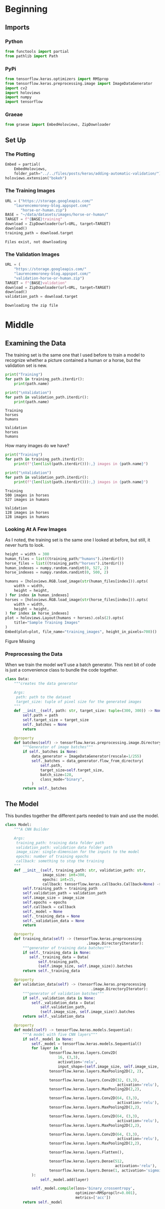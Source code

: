 #+BEGIN_COMMENT
.. title: Adding Automatic Validation
.. slug: adding-automatic-validation
.. date: 2019-07-05 18:35:00 UTC-07:00
.. tags: cnn,validation
.. category: CNN
.. link: 
.. description: Adding validation to the training and testing.
.. type: text

#+END_COMMENT
#+OPTIONS: ^:{}
#+TOC: headlines 2
#+begin_src python :session validation :results none :exports none
%load_ext autoreload
%autoreload 2
#+end_src
* Beginning
** Imports
*** Python
#+begin_src python :session validation :results none
from functools import partial
from pathlib import Path
#+end_src
*** PyPi
#+begin_src python :session validation :results none
from tensorflow.keras.optimizers import RMSprop
from tensorflow.keras.preprocessing.image import ImageDataGenerator
import cv2
import holoviews
import numpy
import tensorflow
#+end_src
*** Graeae
#+begin_src python :session validation :results none
from graeae import EmbedHoloviews, ZipDownloader
#+end_src
** Set Up
*** The Plotting
#+begin_src python :session validation :results none
Embed = partial(
    EmbedHoloviews, 
    folder_path="../../files/posts/keras/adding-automatic-validation/")
holoviews.extension("bokeh")
#+end_src
*** The Training Images
#+begin_src python :session validation :results output :exports both
URL = ("https://storage.googleapis.com/"
	"laurencemoroney-blog.appspot.com/"
       "horse-or-human.zip")
BASE = "~/data/datasets/images/horse-or-human/"
TARGET = f"{BASE}training"
download = ZipDownloader(url=URL, target=TARGET)
download()
training_path = download.target
#+end_src

#+RESULTS:
: Files exist, not downloading
*** The Validation Images
#+begin_src python :session validation :results output :exports both
URL = (
    "https://storage.googleapis.com/"
    "laurencemoroney-blog.appspot.com/"
    "validation-horse-or-human.zip")
TARGET = f"{BASE}validation"
download = ZipDownloader(url=URL, target=TARGET)
download()
validation_path = download.target
#+end_src

#+RESULTS:
: Downloading the zip file

* Middle
** Examining the Data
   The training set is the same one that I used before to train a model to recognize whether a picture contained a human or a horse, but the validation set is new.

#+begin_src python :session validation :results output :exports both
print("Training")
for path in training_path.iterdir():
    print(path.name)
    
print("\nValidation")
for path in validation_path.iterdir():
    print(path.name)
#+end_src

#+RESULTS:
: Training
: horses
: humans
: 
: Validation
: horses
: humans

How many images do we have?

#+begin_src python :session validation :results output :exports both
print("Training")
for path in training_path.iterdir():
    print(f"{len(list(path.iterdir())):,} images in {path.name}")
    
print("\nValidation")
for path in validation_path.iterdir():
    print(f"{len(list(path.iterdir())):,} images in {path.name}")    
#+end_src

#+RESULTS:
: Training
: 500 images in horses
: 527 images in humans
: 
: Validation
: 128 images in horses
: 128 images in humans

*** Looking At A Few Images
    As I noted, the training set is the same one I looked at before, but still, it never hurts to look.
#+begin_src python :session validation :results output raw :exports both
height = width = 300
human_files = list((training_path/"humans").iterdir())
horse_files = list((training_path/"horses").iterdir())
human_indexes = numpy.random.randint(0, 527, 2)
horse_indexes = numpy.random.randint(0, 500, 2)

humans = [holoviews.RGB.load_image(str(human_files[index])).opts(
    width = width,
    height = height,
) for index in human_indexes]
horses = [holoviews.RGB.load_image(str(horse_files[index])).opts(
    width = width,
    height = height,
) for index in horse_indexes]
plot = holoviews.Layout(humans + horses).cols(2).opts(
    title="Sample Training Images"
)
Embed(plot=plot, file_name="training_images", height_in_pixels=700)()
#+end_src

#+RESULTS:
#+begin_export html
<object type="text/html" data="training_images.html" style="width:100%" height=700>
  <p>Figure Missing</p>
</object>
#+end_export
*** Preprocessing the Data
    When we train the model we'll use a batch generator. This next bit of code is just a convenience class to bundle the code together.

#+begin_src python :session validation :results none
class Data:
    """creates the data generator

    Args:
     path: path to the dataset
     target_size: tuple of pixel size for the generated images
    """
    def __init__(self, path: str, target_size: tuple=(300, 300)) -> None:
        self.path = path
        self.target_size = target_size
        self._batches = None
        return
    
    @property
    def batches(self) -> tensorflow.keras.preprocessing.image.DirectoryIterator:
        """Generator of image batches"""
        if self._batches is None:
            data_generator = ImageDataGenerator(rescale=1/255)
            self._batches = data_generator.flow_from_directory(
                self.path,
                target_size=self.target_size,
                batch_size=128,
                class_mode="binary",
            )
        return self._batches
#+end_src

** The Model
   This bundles together the different parts needed to train and use the model.
#+begin_src python :session validation :results none
class Model:
    """A CNN Builder
    
    Args:
     training_path: training data folder path
     validation_path: validation data folder path
     image_size: single-dimension for the inputs to the model
     epochs: number of training epochs
     callback: something to stop the training
    """
    def __init__(self, training_path: str, validation_path: str, 
                 image_size: int=300,
                 epochs: int=15, 
                 callback: tensorflow.keras.callbacks.Callback=None) -> None:
        self.training_path = training_path
        self.validation_path = validation_path
        self.image_size = image_size
        self.epochs = epochs
        self.callback = callback
        self._model = None
        self._training_data = None
        self._validation_data = None
        return
    
    @property
    def training_data(self) -> (tensorflow.keras.preprocessing
                                     .image.DirectoryIterator):
        """generator of training data batches"""
        if self._training_data is None: 
           self._training_data = Data(
               self.training_path,
               (self.image_size, self.image_size)).batches
        return self._training_data
    
    @property
    def validation_data(self) -> (tensorflow.keras.preprocessing
                                       .image.DirectoryIterator):
        """generator of validation batches"""
        if self._validation_data is None:
            self._validation_data = Data(
                self.validation_path,
                (self.image_size, self.image_size)).batches
        return self._validation_data
    
    @property
    def model(self) -> tensorflow.keras.models.Sequential:
        """A model with five CNN layers"""
        if self._model is None:
            self._model = tensorflow.keras.models.Sequential()
            for layer in (
                    tensorflow.keras.layers.Conv2D(
                        16, (3,3), 
                        activation='relu', 
                        input_shape=(self.image_size, self.image_size, 3)),
                    tensorflow.keras.layers.MaxPooling2D(2, 2),

                    tensorflow.keras.layers.Conv2D(32, (3,3), 
                                                   activation='relu'),
                    tensorflow.keras.layers.MaxPooling2D(2,2),

                    tensorflow.keras.layers.Conv2D(64, (3,3), 
                                                   activation='relu'),
                    tensorflow.keras.layers.MaxPooling2D(2,2),

                    tensorflow.keras.layers.Conv2D(64, (3,3), 
                                                   activation='relu'),
                    tensorflow.keras.layers.MaxPooling2D(2,2),

                    tensorflow.keras.layers.Conv2D(64, (3,3), 
                                                   activation='relu'),
                    tensorflow.keras.layers.MaxPooling2D(2,2),

                    tensorflow.keras.layers.Flatten(),

                    tensorflow.keras.layers.Dense(512, 
                                                  activation='relu'),
                    tensorflow.keras.layers.Dense(1, activation='sigmoid'),
            ):
                self._model.add(layer)

            self._model.compile(loss='binary_crossentropy',
                                optimizer=RMSprop(lr=0.001),
                                metrics=['acc'])
        return self._model
    
    def print_summary(self) -> None:
        """Prints a summary of the model's layers"""
        print(self.model.summary())
        return
    
    def train(self) -> None:
        """Trains the model"""
        fit = partial(self.model.fit_generator,
                      self.training_data,
                      steps_per_epoch=8,  
                      epochs=self.epochs,
                      verbose=2,
                      validation_data = self.validation_data,
                      validation_steps=8)
        if self.callback:
            fit(callbacks=[self.callback])
        else:
            fit()
        return

    def predict(self, image) -> str:
        """Predicts whether the image contains a horse or a human

        Returns:
         label: label for the image
        """
        classes = self.model.predict(image)
        return "human" if classes[0] else "horse"
#+end_src
** Training The Model
#+begin_src python :session validation :results output :exports both
model = Model(str(training_path), str(validation_path))
model.train()
#+end_src

#+RESULTS:
#+begin_example
Found 1027 images belonging to 2 classes.
Found 256 images belonging to 2 classes.
Epoch 1/15
8/8 - 9s - loss: 1.5885 - acc: 0.5640 - val_loss: 0.9410 - val_acc: 0.5000
Epoch 2/15
8/8 - 7s - loss: 0.7624 - acc: 0.6407 - val_loss: 0.7195 - val_acc: 0.5000
Epoch 3/15
8/8 - 7s - loss: 0.8388 - acc: 0.6908 - val_loss: 0.6150 - val_acc: 0.6758
Epoch 4/15
8/8 - 7s - loss: 0.3347 - acc: 0.8818 - val_loss: 1.4559 - val_acc: 0.7070
Epoch 5/15
8/8 - 7s - loss: 0.2710 - acc: 0.8832 - val_loss: 1.2360 - val_acc: 0.8242
Epoch 6/15
8/8 - 6s - loss: 0.1465 - acc: 0.9433 - val_loss: 1.5440 - val_acc: 0.8320
Epoch 7/15
8/8 - 6s - loss: 0.4357 - acc: 0.8454 - val_loss: 1.2532 - val_acc: 0.8242
Epoch 8/15
8/8 - 6s - loss: 0.3896 - acc: 0.8888 - val_loss: 1.4711 - val_acc: 0.8008
Epoch 9/15
8/8 - 5s - loss: 0.1057 - acc: 0.9588 - val_loss: 2.0512 - val_acc: 0.8164
Epoch 10/15
8/8 - 5s - loss: 0.1610 - acc: 0.9366 - val_loss: 1.3215 - val_acc: 0.6602
Epoch 11/15
8/8 - 8s - loss: 0.0889 - acc: 0.9736 - val_loss: 1.7946 - val_acc: 0.8281
Epoch 12/15
8/8 - 7s - loss: 0.0163 - acc: 0.9944 - val_loss: 1.6159 - val_acc: 0.8672
Epoch 13/15
8/8 - 7s - loss: 0.5203 - acc: 0.8915 - val_loss: 0.9708 - val_acc: 0.8125
Epoch 14/15
8/8 - 6s - loss: 0.1073 - acc: 0.9800 - val_loss: 1.1768 - val_acc: 0.8438
Epoch 15/15
8/8 - 7s - loss: 0.0305 - acc: 0.9922 - val_loss: 1.4107 - val_acc: 0.8555
#+end_example

It looks like the accuracy for both the training and the validation sets are going up. Maybe a little more training will help.
#+begin_src python :session validation :results output :exports both
model.epochs = 5
model.train()
#+end_src

#+RESULTS:
#+begin_example
Epoch 1/5
8/8 - 7s - loss: 0.0109 - acc: 0.9978 - val_loss: 1.6156 - val_acc: 0.8672
Epoch 2/5
8/8 - 7s - loss: 0.0067 - acc: 0.9989 - val_loss: 2.5671 - val_acc: 0.8242
Epoch 3/5
8/8 - 7s - loss: 0.2348 - acc: 0.9477 - val_loss: 1.2397 - val_acc: 0.8633
Epoch 4/5
8/8 - 7s - loss: 0.0132 - acc: 0.9961 - val_loss: 1.5193 - val_acc: 0.8750
Epoch 5/5
8/8 - 7s - loss: 0.0101 - acc: 0.9978 - val_loss: 0.9305 - val_acc: 0.8945
#+end_example

Everything is still improving. Try a little more.

#+begin_src python :session validation :results output :exports both
model.epochs = 10
model.train()
#+end_src

#+RESULTS:
#+begin_example
Epoch 1/10
8/8 - 8s - loss: 0.0413 - acc: 0.9844 - val_loss: 0.8631 - val_acc: 0.9062
Epoch 2/10
8/8 - 7s - loss: 0.2625 - acc: 0.9244 - val_loss: 1.3837 - val_acc: 0.8438
Epoch 3/10
8/8 - 7s - loss: 0.7150 - acc: 0.8776 - val_loss: 8.2253 - val_acc: 0.6328
Epoch 4/10
8/8 - 7s - loss: 0.0937 - acc: 0.9785 - val_loss: 1.9342 - val_acc: 0.8281
Epoch 5/10
8/8 - 7s - loss: 0.0126 - acc: 0.9978 - val_loss: 1.7459 - val_acc: 0.8672
Epoch 6/10
8/8 - 7s - loss: 0.0064 - acc: 1.0000 - val_loss: 1.8857 - val_acc: 0.8633
Epoch 7/10
8/8 - 6s - loss: 0.0025 - acc: 1.0000 - val_loss: 2.1456 - val_acc: 0.8672
Epoch 8/10
8/8 - 6s - loss: 0.0027 - acc: 1.0000 - val_loss: 2.0877 - val_acc: 0.8711
Epoch 9/10
8/8 - 6s - loss: 9.8538e-04 - acc: 1.0000 - val_loss: 2.3224 - val_acc: 0.8672
Epoch 10/10
8/8 - 6s - loss: 4.4454e-04 - acc: 1.0000 - val_loss: 2.8453 - val_acc: 0.8672
#+end_example

The training loss and accuracy keeps getting better but it looks like it might be overfitting, after about epoch 21, since the validation metrics start to get worse.

I'll try making a callback that stops whene the validation accuracy reaches 90 %.

#+begin_src python :session validation :results none
class Stop(tensorflow.keras.callbacks.Callback):
    def on_epoch_end(self, epoch, logs={}):
        if (logs.get("val_acc") >= 0.9):
            print(f"Stopping point reached at epoch {epoch}")
            self.model.stop_training = True
#+end_src
#+begin_src python :session validation :results output :exports both
callback = Stop()
model = Model(str(training_path), str(validation_path), 
              epochs=30,
              callback=callback)
model.train()
#+end_src

#+RESULTS:
#+begin_example
Found 1027 images belonging to 2 classes.
Found 256 images belonging to 2 classes.
Epoch 1/30
8/8 - 8s - loss: 1.7387 - acc: 0.5006 - val_loss: 0.6752 - val_acc: 0.5000
Epoch 2/30
8/8 - 7s - loss: 0.6397 - acc: 0.6630 - val_loss: 0.4168 - val_acc: 0.8438
Epoch 3/30
8/8 - 7s - loss: 0.8124 - acc: 0.6162 - val_loss: 0.5096 - val_acc: 0.7617
Epoch 4/30
8/8 - 7s - loss: 0.3740 - acc: 0.8498 - val_loss: 0.8950 - val_acc: 0.7891
Epoch 5/30
8/8 - 7s - loss: 0.2619 - acc: 0.8867 - val_loss: 0.8874 - val_acc: 0.8477
Epoch 6/30
8/8 - 6s - loss: 0.2136 - acc: 0.9010 - val_loss: 0.5653 - val_acc: 0.8789
Epoch 7/30
8/8 - 6s - loss: 0.0980 - acc: 0.9566 - val_loss: 1.4001 - val_acc: 0.8320
Epoch 8/30
8/8 - 6s - loss: 0.2865 - acc: 0.8665 - val_loss: 0.5963 - val_acc: 0.8906
Epoch 9/30
8/8 - 5s - loss: 0.1949 - acc: 0.9288 - val_loss: 0.9161 - val_acc: 0.8984
Epoch 10/30
8/8 - 5s - loss: 0.1328 - acc: 0.9488 - val_loss: 1.7331 - val_acc: 0.8164
Epoch 11/30
8/8 - 7s - loss: 0.1825 - acc: 0.9266 - val_loss: 1.1965 - val_acc: 0.8438
Epoch 12/30
8/8 - 7s - loss: 0.1108 - acc: 0.9633 - val_loss: 1.8896 - val_acc: 0.7852
Epoch 13/30
8/8 - 7s - loss: 0.0309 - acc: 0.9883 - val_loss: 1.7577 - val_acc: 0.8477
Epoch 14/30
8/8 - 7s - loss: 0.0140 - acc: 0.9956 - val_loss: 2.0667 - val_acc: 0.8320
Epoch 15/30
8/8 - 6s - loss: 1.5402 - acc: 0.8359 - val_loss: 1.3396 - val_acc: 0.8203
Epoch 16/30
8/8 - 6s - loss: 0.0144 - acc: 0.9990 - val_loss: 1.8488 - val_acc: 0.8203
Epoch 17/30
8/8 - 6s - loss: 0.0092 - acc: 0.9989 - val_loss: 2.0972 - val_acc: 0.8320
Epoch 18/30
8/8 - 5s - loss: 0.0031 - acc: 1.0000 - val_loss: 1.9660 - val_acc: 0.8594
Epoch 19/30
8/8 - 6s - loss: 0.0752 - acc: 0.9785 - val_loss: 2.6233 - val_acc: 0.7578
Epoch 20/30
8/8 - 7s - loss: 0.0086 - acc: 0.9987 - val_loss: 2.2535 - val_acc: 0.8203
Epoch 21/30
8/8 - 7s - loss: 0.0012 - acc: 1.0000 - val_loss: 2.5086 - val_acc: 0.8242
Epoch 22/30
8/8 - 7s - loss: 8.1537e-04 - acc: 1.0000 - val_loss: 2.6183 - val_acc: 0.8203
Epoch 23/30
8/8 - 7s - loss: 4.3476e-04 - acc: 1.0000 - val_loss: 2.5576 - val_acc: 0.8477
Epoch 24/30
8/8 - 7s - loss: 1.6678e-04 - acc: 1.0000 - val_loss: 2.7958 - val_acc: 0.8398
Epoch 25/30
8/8 - 6s - loss: 2.6736e-04 - acc: 1.0000 - val_loss: 2.8162 - val_acc: 0.8398
Epoch 26/30
8/8 - 6s - loss: 6.3831e-05 - acc: 1.0000 - val_loss: 3.0070 - val_acc: 0.8398
Epoch 27/30
8/8 - 6s - loss: 3.5260e-05 - acc: 1.0000 - val_loss: 3.4427 - val_acc: 0.8320
Epoch 28/30
8/8 - 5s - loss: 2.8581e-05 - acc: 1.0000 - val_loss: 3.0836 - val_acc: 0.8594
Epoch 29/30
8/8 - 7s - loss: 1.9179 - acc: 0.8610 - val_loss: 1.5853 - val_acc: 0.8281
Epoch 30/30
8/8 - 7s - loss: 0.0118 - acc: 0.9951 - val_loss: 2.7055 - val_acc: 0.8086
#+end_example

So this time it never reached 90 % accuracy the way it did previously so the callback didn't work. Maybe I'll just set it to use 21 epochs.
#+begin_src python :session validation :results output :exports both
model = Model(str(training_path), str(validation_path), epochs=21)
model.train()
#+end_src

#+RESULTS:
#+begin_example
Found 1027 images belonging to 2 classes.
Found 256 images belonging to 2 classes.
Epoch 1/21
8/8 - 8s - loss: 0.8662 - acc: 0.5428 - val_loss: 0.6637 - val_acc: 0.5000
Epoch 2/21
8/8 - 7s - loss: 0.7301 - acc: 0.6118 - val_loss: 0.5114 - val_acc: 0.8398
Epoch 3/21
8/8 - 7s - loss: 0.5781 - acc: 0.8516 - val_loss: 0.4985 - val_acc: 0.8203
Epoch 4/21
8/8 - 6s - loss: 0.6889 - acc: 0.8346 - val_loss: 0.8576 - val_acc: 0.7969
Epoch 5/21
8/8 - 6s - loss: 0.2113 - acc: 0.9310 - val_loss: 2.0597 - val_acc: 0.6875
Epoch 6/21
8/8 - 6s - loss: 0.3143 - acc: 0.8865 - val_loss: 0.8110 - val_acc: 0.8320
Epoch 7/21
8/8 - 6s - loss: 0.1289 - acc: 0.9570 - val_loss: 1.1169 - val_acc: 0.8672
Epoch 8/21
8/8 - 6s - loss: 0.1513 - acc: 0.9288 - val_loss: 1.1159 - val_acc: 0.8398
Epoch 9/21
8/8 - 6s - loss: 0.0882 - acc: 0.9700 - val_loss: 1.4653 - val_acc: 0.8125
Epoch 10/21
8/8 - 5s - loss: 0.1803 - acc: 0.9522 - val_loss: 1.2575 - val_acc: 0.8711
Epoch 11/21
8/8 - 7s - loss: 0.0753 - acc: 0.9766 - val_loss: 1.0846 - val_acc: 0.8633
Epoch 12/21
8/8 - 8s - loss: 0.1993 - acc: 0.9580 - val_loss: 0.9569 - val_acc: 0.8672
Epoch 13/21
8/8 - 8s - loss: 0.0452 - acc: 0.9867 - val_loss: 1.1035 - val_acc: 0.8906
Epoch 14/21
8/8 - 6s - loss: 0.0139 - acc: 0.9948 - val_loss: 1.7541 - val_acc: 0.8516
Epoch 15/21
8/8 - 6s - loss: 0.0191 - acc: 0.9911 - val_loss: 1.6554 - val_acc: 0.8555
Epoch 16/21
8/8 - 6s - loss: 0.0327 - acc: 0.9967 - val_loss: 10.3868 - val_acc: 0.6523
Epoch 17/21
8/8 - 6s - loss: 2.2541 - acc: 0.9004 - val_loss: 0.9508 - val_acc: 0.8594
Epoch 18/21
8/8 - 6s - loss: 0.0282 - acc: 0.9889 - val_loss: 1.3172 - val_acc: 0.8672
Epoch 19/21
8/8 - 5s - loss: 0.0064 - acc: 0.9989 - val_loss: 1.6202 - val_acc: 0.8477
Epoch 20/21
8/8 - 7s - loss: 0.0033 - acc: 1.0000 - val_loss: 2.0371 - val_acc: 0.8125
Epoch 21/21
8/8 - 8s - loss: 0.0066 - acc: 0.9990 - val_loss: 1.8340 - val_acc: 0.8672
#+end_example

It looks like the 90 % validation accuracy was a fluke.
*** Looking At Some Predictions
    These are the same images I tested previously. The architecture of the model is the same, but I didn't train it for as many epochs on the current pass through this data set.
#+begin_src python :session validation :results none
test_path = Path("~/test_images/").expanduser()
#+end_src

#+begin_src python :session validation :results output raw :exports both
height = width = 400
plots = [holoviews.RGB.load_image(str(path)).opts(
    title=f"{path.name}",
    height=height,
    width=width
) for path in test_path.iterdir()]
plot = holoviews.Layout(plots).cols(2).opts(title="Test Images")
Embed(plot=plot, file_name="test_images", height_in_pixels=900)()
#+end_src

#+RESULTS:
#+begin_export html
<object type="text/html" data="test_images.html" style="width:100%" height=900>
  <p>Figure Missing</p>
</object>
#+end_export

#+begin_src python :session validation :results output :exports both
target_size = (300, 300)

images = (("horse.jpg", "Horse"), 
          ("centaur.jpg", "Centaur"), 
          ("tomb_figure.jpg", "Statue of a Man Riding a Horse"),
          ("rembrandt.jpg", "Woman"))
for filename, label in images:
    loaded = cv2.imread(str(test_path/filename))
    x = cv2.resize(loaded, target_size)
    x = numpy.reshape(x, (1, 300, 300, 3))
    prediction = model.predict(x)
    print(f"The {label} is a {prediction}.")
#+end_src

#+RESULTS:
: The Horse is a horse.
: The Centaur is a horse.
: The Statue of a Man Riding a Horse is a human.
: The Woman is a horse.

Well, now it got the horse right and the woman wrong. Peculiar. 
** A re-try with smaller images.
#+begin_src python :session validation :results output :exports both
model = Model(str(training_path), str(validation_path), 
              image_size=150, 
              epochs=21)
model.train()
#+end_src

#+RESULTS:
#+begin_example
Found 1027 images belonging to 2 classes.
Found 256 images belonging to 2 classes.
Epoch 1/21
8/8 - 6s - loss: 0.7257 - acc: 0.5072 - val_loss: 0.6794 - val_acc: 0.6719
Epoch 2/21
8/8 - 6s - loss: 0.6691 - acc: 0.6118 - val_loss: 0.4503 - val_acc: 0.8633
Epoch 3/21
8/8 - 6s - loss: 0.5535 - acc: 0.7402 - val_loss: 0.4486 - val_acc: 0.7969
Epoch 4/21
8/8 - 5s - loss: 0.5850 - acc: 0.7959 - val_loss: 0.4330 - val_acc: 0.8555
Epoch 5/21
8/8 - 4s - loss: 0.1967 - acc: 0.9321 - val_loss: 1.1319 - val_acc: 0.7891
Epoch 6/21
8/8 - 4s - loss: 0.1969 - acc: 0.9310 - val_loss: 0.8440 - val_acc: 0.8125
Epoch 7/21
8/8 - 4s - loss: 0.1309 - acc: 0.9522 - val_loss: 1.4648 - val_acc: 0.8008
Epoch 8/21
8/8 - 5s - loss: 0.2732 - acc: 0.9023 - val_loss: 0.8364 - val_acc: 0.8398
Epoch 9/21
8/8 - 4s - loss: 0.1071 - acc: 0.9611 - val_loss: 1.2082 - val_acc: 0.8359
Epoch 10/21
8/8 - 4s - loss: 0.0725 - acc: 0.9711 - val_loss: 1.9165 - val_acc: 0.7148
Epoch 11/21
8/8 - 6s - loss: 0.2651 - acc: 0.9062 - val_loss: 0.8687 - val_acc: 0.8398
Epoch 12/21
8/8 - 6s - loss: 0.0568 - acc: 0.9789 - val_loss: 1.0587 - val_acc: 0.8359
Epoch 13/21
8/8 - 5s - loss: 0.1405 - acc: 0.9522 - val_loss: 1.3749 - val_acc: 0.7773
Epoch 14/21
8/8 - 5s - loss: 0.2003 - acc: 0.9395 - val_loss: 0.7942 - val_acc: 0.8555
Epoch 15/21
8/8 - 4s - loss: 0.0313 - acc: 0.9889 - val_loss: 0.8540 - val_acc: 0.8594
Epoch 16/21
8/8 - 4s - loss: 0.0280 - acc: 0.9922 - val_loss: 0.9602 - val_acc: 0.8516
Epoch 17/21
8/8 - 4s - loss: 0.1560 - acc: 0.9544 - val_loss: 0.6488 - val_acc: 0.8359
Epoch 18/21
8/8 - 4s - loss: 0.0366 - acc: 0.9933 - val_loss: 1.0103 - val_acc: 0.8555
Epoch 19/21
8/8 - 4s - loss: 0.0238 - acc: 0.9967 - val_loss: 0.7084 - val_acc: 0.8555
Epoch 20/21
8/8 - 5s - loss: 0.0555 - acc: 0.9778 - val_loss: 0.9348 - val_acc: 0.8594
Epoch 21/21
8/8 - 6s - loss: 0.0046 - acc: 1.0000 - val_loss: 1.1267 - val_acc: 0.8633
#+end_example

#+begin_src python :session validation :results output :exports both
target_size = (150, 150)

images = (("horse.jpg", "Horse"), 
          ("centaur.jpg", "Centaur"), 
          ("tomb_figure.jpg", "Statue of a Man Riding a Horse"),
          ("rembrandt.jpg", "Woman"))
for filename, label in images:
    loaded = cv2.imread(str(test_path/filename))
    x = cv2.resize(loaded, target_size)
    x = numpy.reshape(x, (1, 150, 150, 3))
    prediction = model.predict(x)
    print(f"The {label} is a {prediction}.")
#+end_src

#+RESULTS:
: The Horse is a horse.
: The Centaur is a horse.
: The Statue of a Man Riding a Horse is a horse.
: The Woman is a horse.

Although it looked like it did about the same except getting to high accuracy, it now appears to predict everything is a horse.

** A re-try with smaller images.
#+begin_src python :session validation :results output :exports both
model = Model(str(training_path), str(validation_path), 
              image_size=150, 
              epochs=21)
model.train()
#+end_src

#+RESULTS:
#+begin_example
Found 1027 images belonging to 2 classes.
Found 256 images belonging to 2 classes.
Epoch 1/21
8/8 - 6s - loss: 0.7257 - acc: 0.5072 - val_loss: 0.6794 - val_acc: 0.6719
Epoch 2/21
8/8 - 6s - loss: 0.6691 - acc: 0.6118 - val_loss: 0.4503 - val_acc: 0.8633
Epoch 3/21
8/8 - 6s - loss: 0.5535 - acc: 0.7402 - val_loss: 0.4486 - val_acc: 0.7969
Epoch 4/21
8/8 - 5s - loss: 0.5850 - acc: 0.7959 - val_loss: 0.4330 - val_acc: 0.8555
Epoch 5/21
8/8 - 4s - loss: 0.1967 - acc: 0.9321 - val_loss: 1.1319 - val_acc: 0.7891
Epoch 6/21
8/8 - 4s - loss: 0.1969 - acc: 0.9310 - val_loss: 0.8440 - val_acc: 0.8125
Epoch 7/21
8/8 - 4s - loss: 0.1309 - acc: 0.9522 - val_loss: 1.4648 - val_acc: 0.8008
Epoch 8/21
8/8 - 5s - loss: 0.2732 - acc: 0.9023 - val_loss: 0.8364 - val_acc: 0.8398
Epoch 9/21
8/8 - 4s - loss: 0.1071 - acc: 0.9611 - val_loss: 1.2082 - val_acc: 0.8359
Epoch 10/21
8/8 - 4s - loss: 0.0725 - acc: 0.9711 - val_loss: 1.9165 - val_acc: 0.7148
Epoch 11/21
8/8 - 6s - loss: 0.2651 - acc: 0.9062 - val_loss: 0.8687 - val_acc: 0.8398
Epoch 12/21
8/8 - 6s - loss: 0.0568 - acc: 0.9789 - val_loss: 1.0587 - val_acc: 0.8359
Epoch 13/21
8/8 - 5s - loss: 0.1405 - acc: 0.9522 - val_loss: 1.3749 - val_acc: 0.7773
Epoch 14/21
8/8 - 5s - loss: 0.2003 - acc: 0.9395 - val_loss: 0.7942 - val_acc: 0.8555
Epoch 15/21
8/8 - 4s - loss: 0.0313 - acc: 0.9889 - val_loss: 0.8540 - val_acc: 0.8594
Epoch 16/21
8/8 - 4s - loss: 0.0280 - acc: 0.9922 - val_loss: 0.9602 - val_acc: 0.8516
Epoch 17/21
8/8 - 4s - loss: 0.1560 - acc: 0.9544 - val_loss: 0.6488 - val_acc: 0.8359
Epoch 18/21
8/8 - 4s - loss: 0.0366 - acc: 0.9933 - val_loss: 1.0103 - val_acc: 0.8555
Epoch 19/21
8/8 - 4s - loss: 0.0238 - acc: 0.9967 - val_loss: 0.7084 - val_acc: 0.8555
Epoch 20/21
8/8 - 5s - loss: 0.0555 - acc: 0.9778 - val_loss: 0.9348 - val_acc: 0.8594
Epoch 21/21
8/8 - 6s - loss: 0.0046 - acc: 1.0000 - val_loss: 1.1267 - val_acc: 0.8633
#+end_example

#+begin_src ipython :session validation :results output :exports both
target_size = (150, 150)

images = (("horse.jpg", "Horse"), 
          ("centaur.jpg", "Centaur"), 
          ("tomb_figure.jpg", "Statue of a Man Riding a Horse"),
          ("rembrandt.jpg", "Woman"))
for filename, label in images:
    loaded = cv2.imread(str(test_path/filename))
    x = cv2.resize(loaded, target_size)
    x = numpy.reshape(x, (1, 150, 150, 3))
    prediction = model.predict(x)
    print(f"The {label} is a {prediction}.")
#+end_src

#+RESULTS:
: The Horse is a horse.
: The Centaur is a horse.
: The Statue of a Man Riding a Horse is a horse.
: The Woman is a horse.

Although it looked like it did about the same except getting to high accuracy, it now appears to predict everything is a horse.

* End
** Source
   This is a walk-through of the [[https://github.com/lmoroney/dlaicourse/blob/master/Course%201%20-%20Part%208%20-%20Lesson%203%20-%20Notebook.ipynb][Course 1 - Part 8 - Lesson 3 - Notebook.ipynb]] on github.
